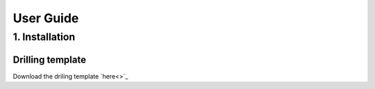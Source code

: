 **********
User Guide
**********

1. Installation
===============






Drilling template
-----------------

Download the driling template `here<>`_